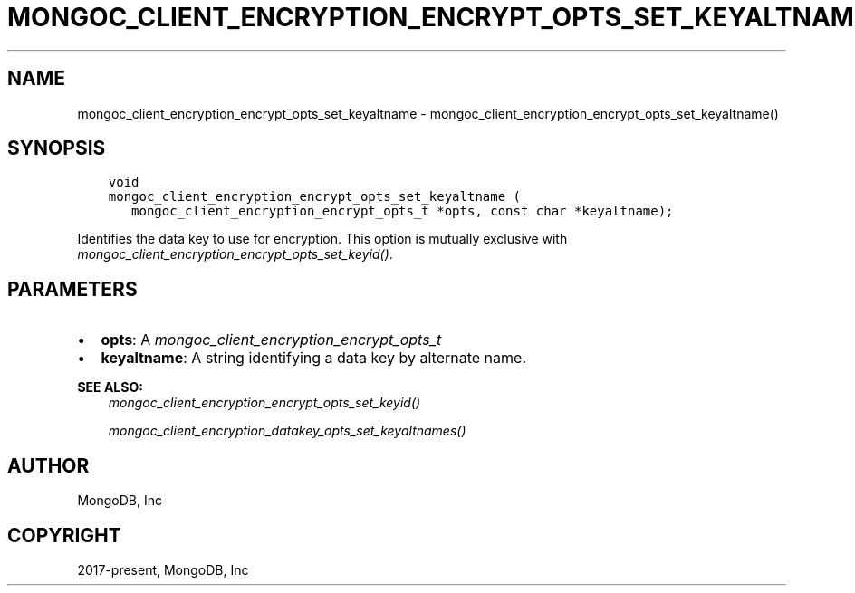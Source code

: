 .\" Man page generated from reStructuredText.
.
.
.nr rst2man-indent-level 0
.
.de1 rstReportMargin
\\$1 \\n[an-margin]
level \\n[rst2man-indent-level]
level margin: \\n[rst2man-indent\\n[rst2man-indent-level]]
-
\\n[rst2man-indent0]
\\n[rst2man-indent1]
\\n[rst2man-indent2]
..
.de1 INDENT
.\" .rstReportMargin pre:
. RS \\$1
. nr rst2man-indent\\n[rst2man-indent-level] \\n[an-margin]
. nr rst2man-indent-level +1
.\" .rstReportMargin post:
..
.de UNINDENT
. RE
.\" indent \\n[an-margin]
.\" old: \\n[rst2man-indent\\n[rst2man-indent-level]]
.nr rst2man-indent-level -1
.\" new: \\n[rst2man-indent\\n[rst2man-indent-level]]
.in \\n[rst2man-indent\\n[rst2man-indent-level]]u
..
.TH "MONGOC_CLIENT_ENCRYPTION_ENCRYPT_OPTS_SET_KEYALTNAME" "3" "Apr 04, 2023" "1.23.3" "libmongoc"
.SH NAME
mongoc_client_encryption_encrypt_opts_set_keyaltname \- mongoc_client_encryption_encrypt_opts_set_keyaltname()
.SH SYNOPSIS
.INDENT 0.0
.INDENT 3.5
.sp
.nf
.ft C
void
mongoc_client_encryption_encrypt_opts_set_keyaltname (
   mongoc_client_encryption_encrypt_opts_t *opts, const char *keyaltname);
.ft P
.fi
.UNINDENT
.UNINDENT
.sp
Identifies the data key to use for encryption. This option is mutually exclusive with \fI\%mongoc_client_encryption_encrypt_opts_set_keyid()\fP\&.
.SH PARAMETERS
.INDENT 0.0
.IP \(bu 2
\fBopts\fP: A \fI\%mongoc_client_encryption_encrypt_opts_t\fP
.IP \(bu 2
\fBkeyaltname\fP: A string identifying a data key by alternate name.
.UNINDENT
.sp
\fBSEE ALSO:\fP
.INDENT 0.0
.INDENT 3.5
.nf
\fI\%mongoc_client_encryption_encrypt_opts_set_keyid()\fP
.fi
.sp
.nf
\fI\%mongoc_client_encryption_datakey_opts_set_keyaltnames()\fP
.fi
.sp
.UNINDENT
.UNINDENT
.SH AUTHOR
MongoDB, Inc
.SH COPYRIGHT
2017-present, MongoDB, Inc
.\" Generated by docutils manpage writer.
.
